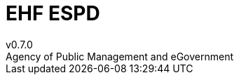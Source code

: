 = EHF ESPD
v0.7.0
Agency of Public Management and eGovernment
:doctype: book
:icons: font
:toc: left
:toclevels: 2
:source-highlighter: coderay
:source-language: xml
:sectanchors:
:sectnums:
